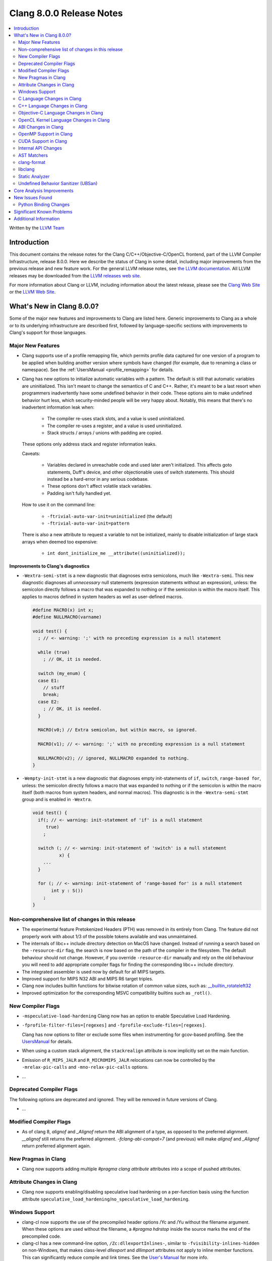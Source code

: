 =========================
Clang 8.0.0 Release Notes
=========================

.. contents::
   :local:
   :depth: 2

Written by the `LLVM Team <https://llvm.org/>`_

Introduction
============

This document contains the release notes for the Clang C/C++/Objective-C/OpenCL
frontend, part of the LLVM Compiler Infrastructure, release 8.0.0. Here we
describe the status of Clang in some detail, including major
improvements from the previous release and new feature work. For the
general LLVM release notes, see `the LLVM
documentation <https://llvm.org/docs/ReleaseNotes.html>`_. All LLVM
releases may be downloaded from the `LLVM releases web
site <https://llvm.org/releases/>`_.

For more information about Clang or LLVM, including information about the
latest release, please see the `Clang Web Site <https://clang.llvm.org>`_ or the
`LLVM Web Site <https://llvm.org>`_.

What's New in Clang 8.0.0?
==========================

Some of the major new features and improvements to Clang are listed
here. Generic improvements to Clang as a whole or to its underlying
infrastructure are described first, followed by language-specific
sections with improvements to Clang's support for those languages.

Major New Features
------------------

- Clang supports use of a profile remapping file, which permits
  profile data captured for one version of a program to be applied
  when building another version where symbols have changed (for
  example, due to renaming a class or namespace).
  See the :ref:`UsersManual <profile_remapping>` for details.

- Clang has new options to initialize automatic variables with a pattern. The default is still that automatic variables are uninitialized. This isn't meant to change the semantics of C and C++. Rather, it's meant to be a last resort when programmers inadvertently have some undefined behavior in their code. These options aim to make undefined behavior hurt less, which security-minded people will be very happy about. Notably, this means that there's no inadvertent information leak when:

    * The compiler re-uses stack slots, and a value is used uninitialized.

    * The compiler re-uses a register, and a value is used uninitialized.

    * Stack structs / arrays / unions with padding are copied.

  These options only address stack and register information leaks.

  Caveats:

    * Variables declared in unreachable code and used later aren't initialized. This affects goto statements, Duff's device, and other objectionable uses of switch statements. This should instead be a hard-error in any serious codebase.

    * These options don't affect volatile stack variables.

    * Padding isn't fully handled yet.

  How to use it on the command line:

    * ``-ftrivial-auto-var-init=uninitialized`` (the default)

    * ``-ftrivial-auto-var-init=pattern``

  There is also a new attribute to request a variable to not be initialized, mainly to disable initialization of large stack arrays when deemed too expensive:

    * ``int dont_initialize_me __attribute((uninitialized));``


Improvements to Clang's diagnostics
^^^^^^^^^^^^^^^^^^^^^^^^^^^^^^^^^^^

- ``-Wextra-semi-stmt`` is a new diagnostic that diagnoses extra semicolons,
  much like ``-Wextra-semi``. This new diagnostic diagnoses all *unnecessary*
  null statements (expression statements without an expression), unless: the
  semicolon directly follows a macro that was expanded to nothing or if the
  semicolon is within the macro itself. This applies to macros defined in system
  headers as well as user-defined macros.

  .. code-block:: c++

      #define MACRO(x) int x;
      #define NULLMACRO(varname)

      void test() {
        ; // <- warning: ';' with no preceding expression is a null statement

        while (true)
          ; // OK, it is needed.

        switch (my_enum) {
        case E1:
          // stuff
          break;
        case E2:
          ; // OK, it is needed.
        }

        MACRO(v0;) // Extra semicolon, but within macro, so ignored.

        MACRO(v1); // <- warning: ';' with no preceding expression is a null statement

        NULLMACRO(v2); // ignored, NULLMACRO expanded to nothing.
      }

- ``-Wempty-init-stmt`` is a new diagnostic that diagnoses empty init-statements
  of ``if``, ``switch``, ``range-based for``, unless: the semicolon directly
  follows a macro that was expanded to nothing or if the semicolon is within the
  macro itself (both macros from system headers, and normal macros). This
  diagnostic is in the ``-Wextra-semi-stmt`` group and is enabled in
  ``-Wextra``.

  .. code-block:: c++

      void test() {
        if(; // <- warning: init-statement of 'if' is a null statement
           true)
          ;

        switch (; // <- warning: init-statement of 'switch' is a null statement
                x) {
          ...
        }

        for (; // <- warning: init-statement of 'range-based for' is a null statement
             int y : S())
          ;
      }


Non-comprehensive list of changes in this release
-------------------------------------------------

- The experimental feature Pretokenized Headers (PTH) was removed in its
  entirely from Clang. The feature did not properly work with about 1/3 of the
  possible tokens available and was unmaintained.

- The internals of libc++ include directory detection on MacOS have changed.
  Instead of running a search based on the ``-resource-dir`` flag, the search
  is now based on the path of the compiler in the filesystem. The default
  behaviour should not change. However, if you override ``-resource-dir``
  manually and rely on the old behaviour you will need to add appropriate
  compiler flags for finding the corresponding libc++ include directory.

- The integrated assembler is used now by default for all MIPS targets.

- Improved support for MIPS N32 ABI and MIPS R6 target triples.

- Clang now includes builtin functions for bitwise rotation of common value
  sizes, such as: `__builtin_rotateleft32
  <LanguageExtensions.html#builtin-rotateleft>`_

- Improved optimization for the corresponding MSVC compatibility builtins such
  as ``_rotl()``.

New Compiler Flags
------------------

- ``-mspeculative-load-hardening`` Clang now has an option to enable
  Speculative Load Hardening.

- ``-fprofile-filter-files=[regexes]`` and ``-fprofile-exclude-files=[regexes]``.

  Clang has now options to filter or exclude some files when
  instrumenting for gcov-based profiling.
  See the `UsersManual <UsersManual.html#cmdoption-fprofile-filter-files>`_ for details.

- When using a custom stack alignment, the ``stackrealign`` attribute is now
  implicitly set on the main function.

- Emission of ``R_MIPS_JALR`` and ``R_MICROMIPS_JALR`` relocations can now
  be controlled by the ``-mrelax-pic-calls`` and ``-mno-relax-pic-calls``
  options.

- ...

Deprecated Compiler Flags
-------------------------

The following options are deprecated and ignored. They will be removed in
future versions of Clang.

- ...

Modified Compiler Flags
-----------------------

- As of clang 8, `alignof` and `_Alignof` return the ABI alignment of a type,
  as opposed to the preferred alignment. `__alignof` still returns the
  preferred alignment. `-fclang-abi-compat=7` (and previous) will make
  `alignof` and `_Alignof` return preferred alignment again.


New Pragmas in Clang
--------------------

- Clang now supports adding multiple `#pragma clang attribute` attributes into
  a scope of pushed attributes.

Attribute Changes in Clang
--------------------------

* Clang now supports enabling/disabling speculative load hardening on a
  per-function basis using the function attribute
  ``speculative_load_hardening``/``no_speculative_load_hardening``.

Windows Support
---------------

- clang-cl now supports the use of the precompiled header options /Yc and /Yu
  without the filename argument. When these options are used without the
  filename, a `#pragma hdrstop` inside the source marks the end of the
  precompiled code.

- clang-cl has a new command-line option, ``/Zc:dllexportInlines-``, similar to
  ``-fvisibility-inlines-hidden`` on non-Windows, that makes class-level
  `dllexport` and `dllimport` attributes not apply to inline member functions.
  This can significantly reduce compile and link times. See the `User's Manual
  <UsersManual.html#the-zc-dllexportinlines-option>`_ for more info.

- For MinGW, ``-municode`` now correctly defines ``UNICODE`` during
  preprocessing.

- For MinGW, clang now produces vtables and RTTI for dllexported classes
  without key functions. This fixes building Qt in debug mode.

- Allow using Address Sanitizer and Undefined Behaviour Sanitizer on MinGW.

- ...


C Language Changes in Clang
---------------------------

- ...

...

C11 Feature Support
^^^^^^^^^^^^^^^^^^^

...

C++ Language Changes in Clang
-----------------------------

- ...

C++1z Feature Support
^^^^^^^^^^^^^^^^^^^^^

...

Objective-C Language Changes in Clang
-------------------------------------

...

OpenCL Kernel Language Changes in Clang
---------------------------------------

Misc:

- Improved address space support with Clang builtins.

- Improved various diagnostics for vectors with element types from extensions;
  values used in attributes; duplicate address spaces.

- Allow blocks to capture arrays.

- Allow zero assignment and comparisons between variables of ``queue_t`` type.

- Improved diagnostics of formatting specifiers and argument promotions for
  vector types in ``printf``.

- Fixed return type of enqueued kernel and pipe builtins.

- Fixed address space of ``clk_event_t`` generated in the IR.

- Fixed address space when passing/returning structs.

Header file fixes:

- Added missing extension guards around several builtin function overloads.

- Fixed serialization support when registering vendor extensions using pragmas.

- Fixed OpenCL version in declarations of builtin functions with sampler-less
  image accesses.

New vendor extensions added:

- ``cl_intel_planar_yuv``

- ``cl_intel_device_side_avc_motion_estimation``


C++ for OpenCL:

- Added support of address space conversions in C style casts.

- Enabled address spaces for references.

- Fixed use of address spaces in templates: address space deduction and diagnostics.

- Changed default address space to work with C++ specific concepts: class members,
  template parameters, etc.

- Added generic address space by default to the generated hidden 'this' parameter.

- Extend overload ranking rules for address spaces.


ABI Changes in Clang
--------------------

- `_Alignof` and `alignof` now return the ABI alignment of a type, as opposed
  to the preferred alignment.

  - This is more in keeping with the language of the standards, as well as
    being compatible with gcc
  - `__alignof` and `__alignof__` still return the preferred alignment of
    a type
  - This shouldn't break any ABI except for things that explicitly ask for
    `alignas(alignof(T))`.
  - If you have interfaces that break with this change, you may wish to switch
    to `alignas(__alignof(T))`, instead of using the `-fclang-abi-compat`
    switch.

OpenMP Support in Clang
----------------------------------

- OpenMP 5.0 features

  - Support relational-op != (not-equal) as one of the canonical forms of random
    access iterator.
  - Added support for mapping of the lambdas in target regions.
  - Added parsing/sema analysis for the requires directive.
  - Support nested declare target directives.
  - Make the `this` pointer implicitly mapped as `map(this[:1])`.
  - Added the `close` *map-type-modifier*.

- Various bugfixes and improvements.

New features supported for Cuda devices:

- Added support for the reductions across the teams.

- Extended number of constructs that can be executed in SPMD mode.

- Fixed support for lastprivate/reduction variables in SPMD constructs.

- New collapse clause scheme to avoid expensive remainder operations.

- New default schedule for distribute and parallel constructs.

- Simplified code generation for distribute and parallel in SPMD mode.

- Flag (``-fopenmp_optimistic_collapse``) for user to limit collapsed
  loop counter width when safe to do so.

- General performance improvement.

CUDA Support in Clang
---------------------


Internal API Changes
--------------------

These are major API changes that have happened since the 7.0.0 release of
Clang. If upgrading an external codebase that uses Clang as a library,
this section should help get you past the largest hurdles of upgrading.

-  ...

AST Matchers
------------

- ...

clang-format
------------


- ...

libclang
--------

...


Static Analyzer
---------------

- ...

...

.. _release-notes-ubsan:

Undefined Behavior Sanitizer (UBSan)
------------------------------------

* The Implicit Conversion Sanitizer (``-fsanitize=implicit-conversion``) group
  was extended. One more type of issues is caught - implicit integer sign change.
  (``-fsanitize=implicit-integer-sign-change``).
  This makes the Implicit Conversion Sanitizer feature-complete,
  with only missing piece being bitfield handling.
  While there is a ``-Wsign-conversion`` diagnostic group that catches this kind
  of issues, it is both noisy, and does not catch **all** the cases.

  .. code-block:: c++

      bool consume(unsigned int val);

      void test(int val) {
        (void)consume(val); // If the value was negative, it is now large positive.
        (void)consume((unsigned int)val); // OK, the conversion is explicit.
      }

  Like some other ``-fsanitize=integer`` checks, these issues are **not**
  undefined behaviour. But they are not *always* intentional, and are somewhat
  hard to track down. This group is **not** enabled by ``-fsanitize=undefined``,
  but the ``-fsanitize=implicit-integer-sign-change`` check
  is enabled by ``-fsanitize=integer``.
  (as is ``-fsanitize=implicit-integer-truncation`` check)

* The Implicit Conversion Sanitizer (``-fsanitize=implicit-conversion``) has
  learned to sanitize compound assignment operators.

* ``alignment`` check has learned to sanitize the assume_aligned-like attributes:

  .. code-block:: c++

      typedef char **__attribute__((align_value(1024))) aligned_char;
      struct ac_struct {
        aligned_char a;
      };
      char **load_from_ac_struct(struct ac_struct *x) {
        return x->a; // <- check that loaded 'a' is aligned
      }

      char **passthrough(__attribute__((align_value(1024))) char **x) {
        return x; // <- check the pointer passed as function argument
      }

      char **__attribute__((alloc_align(2)))
      alloc_align(int size, unsigned long alignment);

      char **caller(int size) {
        return alloc_align(size, 1024); // <- check returned pointer
      }

      char **__attribute__((assume_aligned(1024))) get_ptr();

      char **caller2() {
        return get_ptr(); // <- check returned pointer
      }

      void *caller3(char **x) {
        return __builtin_assume_aligned(x, 1024);  // <- check returned pointer
      }

      void *caller4(char **x, unsigned long offset) {
        return __builtin_assume_aligned(x, 1024, offset);  // <- check returned pointer accounting for the offest
      }

      void process(char *data, int width) {
          #pragma omp for simd aligned(data : 1024) // <- aligned clause will be checked.
          for (int x = 0; x < width; x++)
          data[x] *= data[x];
      }

Core Analysis Improvements
==========================

- ...

New Issues Found
================

- ...

Python Binding Changes
----------------------

The following methods have been added:

-  ...

Significant Known Problems
==========================

Additional Information
======================

A wide variety of additional information is available on the `Clang web
page <https://clang.llvm.org/>`_. The web page contains versions of the
API documentation which are up-to-date with the Subversion version of
the source code. You can access versions of these documents specific to
this release by going into the "``clang/docs/``" directory in the Clang
tree.

If you have any questions or comments about Clang, please feel free to
contact us via the `mailing
list <https://lists.llvm.org/mailman/listinfo/cfe-dev>`_.
